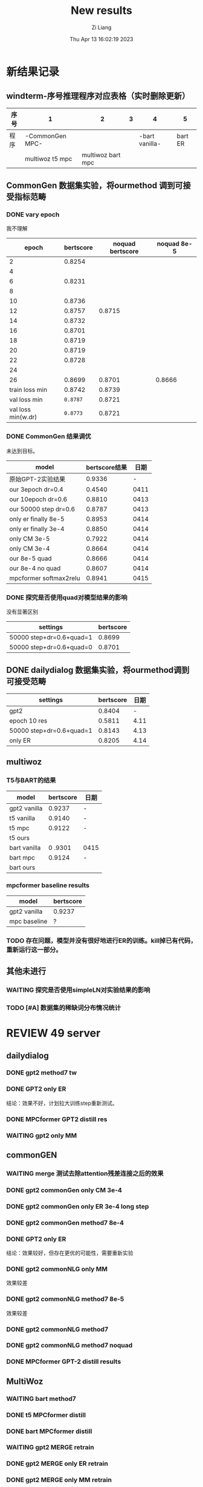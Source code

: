 #+title: New results
#+date: Thu Apr 13 16:02:19 2023
#+author: Zi Liang
#+email: liangzid@stu.xjtu.edu.cn
#+latex_class: elegantpaper

* 新结果记录

** windterm-序号推理程序对应表格（实时删除更新）

| 序号 | 1               |               2 | 3 |              4 |       5 |
|-----+-----------------+-----------------+---+----------------+---------|
| 程序 | -CommonGen MPC- |                 |   | -bart vanilla- | bart ER |
|     | multiwoz t5 mpc | multiwoz bart mpc |   |                |         |

** CommonGen 数据集实验，将ourmethod 调到可接受指标范畴
*** DONE vary epoch
CLOSED: [2023-04-13 周四 21:21]
我不理解
|--------------------+-----------+------------------+--------------|
|              epoch | bertscore | noquad bertscore | noquad  8e-5 |
|--------------------+-----------+------------------+--------------|
|                  2 |    0.8254 |                  |              |
|                  4 |           |                  |              |
|                  6 |    0.8231 |                  |              |
|                  8 |           |                  |              |
|                 10 |    0.8736 |                  |              |
|                 12 |    0.8757 |           0.8715 |              |
|                 14 |    0.8732 |                  |              |
|                 16 |    0.8701 |                  |              |
|                 18 |    0.8719 |                  |              |
|                 20 |    0.8719 |                  |              |
|                 22 |    0.8728 |                  |              |
|                 24 |           |                  |              |
|                 26 |    0.8699 |           0.8701 |       0.8666 |
|     train loss min |    0.8742 |           0.8739 |              |
|       val loss min |  =0.8787= |           0.8721 |              |
| val loss min(w.dr) |  =0.8773= |           0.8721 |              |
|--------------------+-----------+------------------+--------------|

*** DONE CommonGen 结果调优
CLOSED: [2023-04-14 周五 17:13]
未达到目标。
|------------------------+--------------+------|
| model                  | bertscore结果 |  日期 |
|------------------------+--------------+------|
| 原始GPT-2实验结果         |       0.9336 |    - |
| our 3epoch   dr=0.4    |       0.4540 | 0411 |
| our 10epoch dr=0.6     |       0.8810 | 0413 |
| our 50000 step dr=0.6  |       0.8787 | 0413 |
| only er finally 8e-5   |       0.8953 | 0414 |
| only er finally 3e-4   |       0.8850 | 0414 |
| only CM 3e-5           |       0.7922 | 0414 |
| only CM 3e-4           |       0.8664 | 0414 |
| our 8e-5 quad          |       0.8666 | 0414 |
| our 8e-4 no quad       |       0.8607 | 0414 |
|------------------------+--------------+------|
| mpcformer softmax2relu |       0.8941 | 0415 |
|------------------------+--------------+------|

*** DONE 探究是否使用quad对模型结果的影响
CLOSED: [2023-04-14 周五 17:13]
没有显著区别
|--------------------------+-----------|
| settings                 | bertscore |
|--------------------------+-----------|
| 50000 step+dr=0.6+quad=1 | 0.8699   |
| 50000 step+dr=0.6+quad=0 | 0.8701  |
|--------------------------+-----------|
** DONE dailydialog 数据集实验，将ourmethod调到可接受范畴
CLOSED: [2023-04-14 周五 09:14]

|--------------------------+-----------+------|
| settings                 | bertscore | 日期 |
|--------------------------+-----------+------|
| gpt2                     |    0.8404 |    - |
| epoch 10 res             |    0.5811 | 4.11 |
| 50000 step+dr=0.6+quad=1 |    0.8143 | 4.13 |
| only ER                  |    0.8205 | 4.14 |
|--------------------------+-----------+------|

** multiwoz

*** T5与BART的结果
|--------------+-----------+------|
| model        | bertscore | 日期  |
|--------------+-----------+------|
| gpt2 vanilla | 0.9237    | -    |
|--------------+-----------+------|
| t5 vanilla   | 0.9140    | -    |
| t5 mpc       | 0.9122   | -    |
| t5 ours      |           |      |
|--------------+-----------+------|
| bart vanilla | 0 .9301   | 0415 |
| bart mpc   | 0.9124   | -    |
| bart ours    |           |      |
|--------------+-----------+------|

*** mpcformer baseline results

|--------------+-----------|
| model        | bertscore |
|--------------+-----------|
| gpt2 vanilla | 0.9237    |
| mpc baseline | ?         |
|--------------+-----------|

*** TODO 存在问题，模型并没有很好地进行ER的训练。kill掉已有代码，重新运行这一部分。
** 其他未进行
*** WAITING 探究是否使用simpleLN对实验结果的影响
*** TODO [#A] 数据集的稀缺词分布情况统计

* REVIEW 49 server
** dailydialog
*** DONE gpt2 method7 tw 
CLOSED: [2023-04-14 周五 08:44]
*** DONE GPT2 only ER
CLOSED: [2023-04-14 周五 09:10]
结论：效果不好，计划拉大训练step重新测试。
*** DONE MPCformer GPT2 distill res
CLOSED: [2023-04-17 周一 16:17]
*** WAITING gpt2 only MM
** commonGEN
*** WAITING merge 测试去除attention残差连接之后的效果
*** DONE gpt2 commonGen only CM 3e-4
CLOSED: [2023-04-14 周五 17:12]
*** DONE gpt2 commonGen only ER 3e-4 long step
CLOSED: [2023-04-14 周五 17:12]
*** DONE gpt2 commonGen method7 8e-4
CLOSED: [2023-04-14 周五 17:12]
*** DONE GPT2 only ER
CLOSED: [2023-04-14 周五 09:06]
结论：效果较好，但存在更优的可能性，需要重新实验
*** DONE gpt2 commonNLG only MM
CLOSED: [2023-04-14 周五 09:15]
效果较差
*** DONE gpt2 commonNLG method7 8e-5
CLOSED: [2023-04-14 周五 09:15]
效果较差
*** DONE gpt2 commonNLG method7 
CLOSED: [2023-04-13 周四 20:54]
*** DONE gpt2 commonNLG method7 noquad
CLOSED: [2023-04-13 周四 20:54]
*** DONE MPCformer GPT-2 distill results
CLOSED: [2023-04-17 周一 16:28]
** MultiWoz
*** WAITING bart method7
*** DONE t5 MPCformer distill
CLOSED: [2023-04-18 周二 10:13]
*** DONE bart MPCformer distill
CLOSED: [2023-04-18 周二 10:14]
*** WAITING gpt2 MERGE retrain
*** DONE gpt2 MERGE only ER retrain
CLOSED: [2023-04-18 周二 11:03]
*** DONE gpt2 MERGE only MM retrain
CLOSED: [2023-04-18 周二 11:03]
** 补充实验表格
DEADLINE: <2023-04-16 周日>
*** DONE multiwoz gpt-2 mpcformer
CLOSED: [2023-04-17 周一 16:56]
*** DONE 补充实验表格-BART vanilla multiwoz
CLOSED: [2023-04-17 周一 15:41]
*** DONE 补充实验表格-BART ER multiwoz
CLOSED: [2023-04-17 周一 15:36]
*** DONE 补充实验表格 DD MERGE
CLOSED: [2023-04-17 周一 15:46]
*** DONE 补充实验表格 DD only ER
CLOSED: [2023-04-17 周一 15:51]
*** DONE 补充实验表格 commonGen  mpc
CLOSED: [2023-04-17 周一 15:55]
*** CANCELED 降低baseline的效果，通过减少训练epoch
CLOSED: [2023-04-18 周二 09:45]
**** CANCELED bart method7
CLOSED: [2023-04-28 周五 21:38]
**** CANCELED t5 MPCformer distill
CLOSED: [2023-04-28 周五 21:37]
**** CANCELED bart MPCformer distill
CLOSED: [2023-04-28 周五 21:37]
* REVIEW 48 server
** multiwoz
**** CANCELED t5 method7 5w 
CLOSED: [2023-04-14 周五 10:09]
**** CANCELED t5 method7 noquad 5w 
CLOSED: [2023-04-14 周五 10:09]
**** CANCELED bart method7 5w 
CLOSED: [2023-04-14 周五 10:09]
**** REVIEW t5 method7
生成过程存在问题，未跑通
**** REVIEW t5 method7 noquad
生成过程存在问题，未跑通
**** DONE gpt2 MPCformer distill
CLOSED: [2023-04-14 周五 09:39]
* 时间计划安排表格-松弛版
** 第一周（尽量弄完实验结果）
*** 速度实验
**** DONE 周一形成初步的表格，完成实验设计
CLOSED: [2023-04-17 周一 15:43]
**** 周二补充进行测速实验
**** 周三添加超参数实验
*** 精度实验
**** DONE 周一处理完所有已调优完毕的实验数据
CLOSED: [2023-04-17 周一 16:19]
**** WAITING 在新的数据集上完成训练
**** 周二克服T5和Bart存在的问题
**** DONE 周三克服commonGEN存在的问题
CLOSED: [2023-04-18 周二 20:06]
*** 论文撰写
**** 周一撰写conclusion
**** DONE 周二撰写related work的一部分
CLOSED: [2023-04-18 周二 20:06]
**** DONE 周三撰写related work的剩下部分
CLOSED: [2023-04-18 周二 20:06]
** 第二周（本周结束后发给PHW）
** 第三周（按照PHW的要求修改论文）
** 第四周（投稿提交）
* robustness to input word embeddings
** mask rate 0.0

|-------+-----------+-----------+---------|
| noise | BERTscore | BARTscore | rouge-L |
|-------+-----------+-----------+---------|
|  1e-1 |           |           |         |
|  1e-2 |           |           |         |
|  1e-3 |           |           |         |
|  1e-4 |           |           |         |
|  1e-5 |           |           |         |
|  0.00 |           |           |         |
|-------+-----------+-----------+---------|
| ER e-1 |           |           |         |
| ER e-2 |           |           |         |
| ER e-3 |           |           |         |
| ER e-4 |           |           |         |
| ER e-5 |           |           |         |
| ER 0.00 |           |           |         |
|-------+-----------+-----------+---------|

** mask rate 0.25

** mask rate 0.5

** mask rate 0.75

